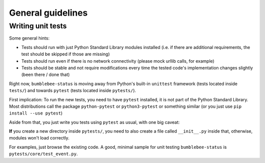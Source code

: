 General guidelines
==================

Writing unit tests
------------------

Some general hints:

- Tests should run with just Python Standard Library modules installed
  (i.e. if there are additional requirements, the test should be skipped
  if those are missing)
- Tests should run even if there is no network connectivity (please mock
  urllib calls, for example)
- Tests should be stable and not require modifications every time the
  tested code's implementation changes slightly (been there / done that)

Right now, ``bumblebee-status`` is moving away from Python's
built-in ``unittest`` framework (tests located inside ``tests/``)
and towards ``pytest`` (tests located inside ``pytests/``).

First implication: To run the new tests, you need to have ``pytest``
installed, it is not part of the Python Standard Library. Most
distributions call the package ``python-pytest`` or ``python3-pytest``
or something similar (or you just use ``pip install --use pytest``)

Aside from that, you just write you tests using ``pytest`` as usual,
with one big caveat:

**If** you create a new directory inside ``pytests/``, you need to
also create a file called ``__init__.py`` inside that, otherwise,
modules won't load correctly.

For examples, just browse the existing code. A good, minimal sample
for unit testing ``bumblebee-status`` is ``pytests/core/test_event.py``.
